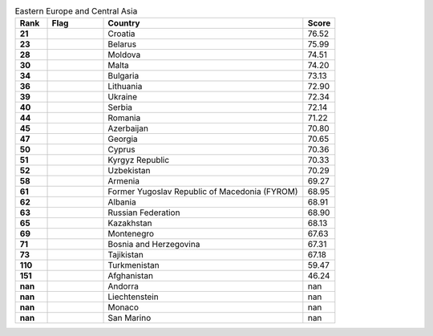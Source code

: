 .. list-table:: Eastern Europe and Central Asia
   :widths: 4 7 25 4
   :header-rows: 1
   :stub-columns: 1

   * - Rank
     - Flag
     - Country
     - Score
   * - 21
     - .. figure:: /flags/tn_hr-flag.gif
          :height: 50px
          :width: 50px
     - Croatia
     - 76.52
   * - 23
     - .. figure:: /flags/tn_by-flag.gif
          :height: 50px
          :width: 50px
     - Belarus
     - 75.99
   * - 28
     - .. figure:: /flags/tn_md-flag.gif
          :height: 50px
          :width: 50px
     - Moldova
     - 74.51
   * - 30
     - .. figure:: /flags/tn_mt-flag.gif
          :height: 50px
          :width: 50px
     - Malta
     - 74.20
   * - 34
     - .. figure:: /flags/tn_bg-flag.gif
          :height: 50px
          :width: 50px
     - Bulgaria
     - 73.13
   * - 36
     - .. figure:: /flags/tn_lt-flag.gif
          :height: 50px
          :width: 50px
     - Lithuania
     - 72.90
   * - 39
     - .. figure:: /flags/tn_ua-flag.gif
          :height: 50px
          :width: 50px
     - Ukraine
     - 72.34
   * - 40
     - .. figure:: /flags/tn_rs-flag.gif
          :height: 50px
          :width: 50px
     - Serbia
     - 72.14
   * - 44
     - .. figure:: /flags/tn_ro-flag.gif
          :height: 50px
          :width: 50px
     - Romania
     - 71.22
   * - 45
     - .. figure:: /flags/tn_az-flag.gif
          :height: 50px
          :width: 50px
     - Azerbaijan
     - 70.80
   * - 47
     - .. figure:: /flags/tn_ge-flag.gif
          :height: 50px
          :width: 50px
     - Georgia
     - 70.65
   * - 50
     - .. figure:: /flags/tn_cy-flag.gif
          :height: 50px
          :width: 50px
     - Cyprus
     - 70.36
   * - 51
     - .. figure:: /flags/tn_kg-flag.gif
          :height: 50px
          :width: 50px
     - Kyrgyz Republic
     - 70.33
   * - 52
     - .. figure:: /flags/tn_uz-flag.gif
          :height: 50px
          :width: 50px
     - Uzbekistan
     - 70.29
   * - 58
     - .. figure:: /flags/tn_am-flag.gif
          :height: 50px
          :width: 50px
     - Armenia
     - 69.27
   * - 61
     - .. figure:: /flags/tn_mk-flag.gif
          :height: 50px
          :width: 50px
     - Former Yugoslav Republic of Macedonia (FYROM)
     - 68.95
   * - 62
     - .. figure:: /flags/tn_al-flag.gif
          :height: 50px
          :width: 50px
     - Albania
     - 68.91
   * - 63
     - .. figure:: /flags/tn_ru-flag.gif
          :height: 50px
          :width: 50px
     - Russian Federation
     - 68.90
   * - 65
     - .. figure:: /flags/tn_kz-flag.gif
          :height: 50px
          :width: 50px
     - Kazakhstan
     - 68.13
   * - 69
     - .. figure:: /flags/tn_me-flag.gif
          :height: 50px
          :width: 50px
     - Montenegro
     - 67.63
   * - 71
     - .. figure:: /flags/tn_ba-flag.gif
          :height: 50px
          :width: 50px
     - Bosnia and Herzegovina
     - 67.31
   * - 73
     - .. figure:: /flags/tn_tj-flag.gif
          :height: 50px
          :width: 50px
     - Tajikistan
     - 67.18
   * - 110
     - .. figure:: /flags/tn_tm-flag.gif
          :height: 50px
          :width: 50px
     - Turkmenistan
     - 59.47
   * - 151
     - .. figure:: /flags/tn_af-flag.gif
          :height: 50px
          :width: 50px
     - Afghanistan
     - 46.24
   * - nan
     - .. figure:: /flags/tn_ad-flag.gif
          :height: 50px
          :width: 50px
     - Andorra
     - nan
   * - nan
     - .. figure:: /flags/tn_li-flag.gif
          :height: 50px
          :width: 50px
     - Liechtenstein
     - nan
   * - nan
     - .. figure:: /flags/tn_mc-flag.gif
          :height: 50px
          :width: 50px
     - Monaco
     - nan
   * - nan
     - .. figure:: /flags/tn_sm-flag.gif
          :height: 50px
          :width: 50px
     - San Marino
     - nan
